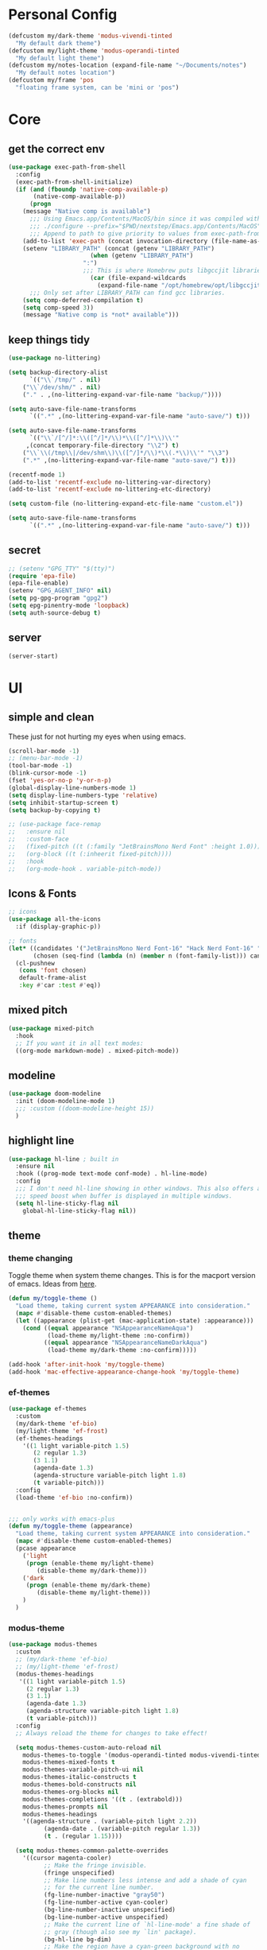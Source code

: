 #+startup: content
#+property: header-args :tangle init.el

* Personal Config

#+begin_src emacs-lisp
(defcustom my/dark-theme 'modus-vivendi-tinted
  "My default dark theme")
(defcustom my/light-theme 'modus-operandi-tinted
  "My default light theme")
(defcustom my/notes-location (expand-file-name "~/Documents/notes")
  "My default notes location")
(defcustom my/frame 'pos
  "floating frame system, can be 'mini or 'pos")
#+end_src
* Core

** get the correct env
#+begin_src emacs-lisp
(use-package exec-path-from-shell
  :config
  (exec-path-from-shell-initialize)
  (if (and (fboundp 'native-comp-available-p)
	   (native-comp-available-p))
      (progn
	(message "Native comp is available")
	  ;;; Using Emacs.app/Contents/MacOS/bin since it was compiled with
	  ;;; ./configure --prefix="$PWD/nextstep/Emacs.app/Contents/MacOS"
	  ;;; Append to path to give priority to values from exec-path-from-shell-initialize.
	(add-to-list 'exec-path (concat invocation-directory (file-name-as-directory "bin")) t)
	(setenv "LIBRARY_PATH" (concat (getenv "LIBRARY_PATH")
				       (when (getenv "LIBRARY_PATH")
					 ":")
					 ;;; This is where Homebrew puts libgccjit libraries.
				       (car (file-expand-wildcards
					     (expand-file-name "/opt/homebrew/opt/libgccjit/lib/gcc/*")))))
	  ;;; Only set after LIBRARY_PATH can find gcc libraries.
	(setq comp-deferred-compilation t)
	(setq comp-speed 3))
    (message "Native comp is *not* available")))

#+end_src

** keep things tidy

#+begin_src emacs-lisp
(use-package no-littering)

(setq backup-directory-alist
      `(("\\`/tmp/" . nil)
	("\\`/dev/shm/" . nil)
	("." . ,(no-littering-expand-var-file-name "backup/"))))

(setq auto-save-file-name-transforms
      `((".*" ,(no-littering-expand-var-file-name "auto-save/") t)))

(setq auto-save-file-name-transforms
      `(("\\`/[^/]*:\\([^/]*/\\)*\\([^/]*\\)\\'"
	 ,(concat temporary-file-directory "\\2") t)
	("\\`\\(/tmp\\|/dev/shm\\)\\([^/]*/\\)*\\(.*\\)\\'" "\\3")
	(".*" ,(no-littering-expand-var-file-name "auto-save/") t)))

(recentf-mode 1)
(add-to-list 'recentf-exclude no-littering-var-directory)
(add-to-list 'recentf-exclude no-littering-etc-directory)

(setq custom-file (no-littering-expand-etc-file-name "custom.el"))

(setq auto-save-file-name-transforms
      `((".*" ,(no-littering-expand-var-file-name "auto-save/") t)))
#+end_src

** secret

#+begin_src emacs-lisp
;; (setenv "GPG_TTY" "$(tty)")
(require 'epa-file)
(epa-file-enable)
(setenv "GPG_AGENT_INFO" nil)
(setq pg-gpg-program "gpg2")
(setq epg-pinentry-mode 'loopback)
(setq auth-source-debug t)
#+end_src

** server

#+begin_src emacs-lisp
(server-start)
#+end_src

* UI

** simple and clean

These just for not hurting my eyes when using emacs.
#+begin_src emacs-lisp
(scroll-bar-mode -1)
;; (menu-bar-mode -1)
(tool-bar-mode -1)
(blink-cursor-mode -1)
(fset 'yes-or-no-p 'y-or-n-p)
(global-display-line-numbers-mode 1)
(setq display-line-numbers-type 'relative)
(setq inhibit-startup-screen t)
(setq backup-by-copying t)

;; (use-package face-remap
;;   :ensure nil
;;   :custom-face
;;   (fixed-pitch ((t (:family "JetBrainsMono Nerd Font" :height 1.0))))
;;   (org-block ((t (:inheerit fixed-pitch))))
;;   :hook
;;   (org-mode-hook . variable-pitch-mode))
#+end_src

** Icons & Fonts

#+begin_src emacs-lisp
;; icons
(use-package all-the-icons
  :if (display-graphic-p))

;; fonts
(let* ((candidates '("JetBrainsMono Nerd Font-16" "Hack Nerd Font-16" "Fira Code-16"))
       (chosen (seq-find (lambda (n) (member n (font-family-list))) candidates "JetBrainsMono Nerd Font-16")))
  (cl-pushnew
   (cons 'font chosen)
   default-frame-alist
   :key #'car :test #'eq))
#+end_src

** mixed pitch

#+begin_src emacs-lisp
(use-package mixed-pitch
  :hook
  ;; If you want it in all text modes:
  ((org-mode markdown-mode) . mixed-pitch-mode))
#+end_src

** modeline

#+begin_src emacs-lisp
(use-package doom-modeline
  :init (doom-modeline-mode 1)
  ;;; :custom ((doom-modeline-height 15))
  )
#+end_src

** highlight line

#+begin_src emacs-lisp
(use-package hl-line ; built in
  :ensure nil
  :hook ((prog-mode text-mode conf-mode) . hl-line-mode)
  :config
  ;;; I don't need hl-line showing in other windows. This also offers a small
  ;;; speed boost when buffer is displayed in multiple windows.
  (setq hl-line-sticky-flag nil
	global-hl-line-sticky-flag nil))
#+end_src

** theme

*** theme changing

Toggle theme when system theme changes. This is for the macport version of emacs.
Ideas from [[https://www.reddit.com/r/emacs/comments/ym9jw3/comment/ive4zk8/?utm_source=share&utm_medium=web2x&context=3][here]].

#+begin_src emacs-lisp
(defun my/toggle-theme ()
  "Load theme, taking current system APPEARANCE into consideration."
  (mapc #'disable-theme custom-enabled-themes)
  (let ((appearance (plist-get (mac-application-state) :appearance)))
    (cond ((equal appearance "NSAppearanceNameAqua")
           (load-theme my/light-theme :no-confirm))
          ((equal appearance "NSAppearanceNameDarkAqua")
           (load-theme my/dark-theme :no-confirm)))))

(add-hook 'after-init-hook 'my/toggle-theme)
(add-hook 'mac-effective-appearance-change-hook 'my/toggle-theme)
#+end_src

*** ef-themes

#+begin_src emacs-lisp :tangle no
(use-package ef-themes
  :custom
  (my/dark-theme 'ef-bio)
  (my/light-theme 'ef-frost)
  (ef-themes-headings
    '((1 light variable-pitch 1.5)
       (2 regular 1.3)
       (3 1.1)
       (agenda-date 1.3)
       (agenda-structure variable-pitch light 1.8)
       (t variable-pitch)))
  :config
  (load-theme 'ef-bio :no-confirm))


;;; only works with emacs-plus
(defun my/toggle-theme (appearance)
  "Load theme, taking current system APPEARANCE into consideration."
  (mapc #'disable-theme custom-enabled-themes)
  (pcase appearance
    ('light
     (progn (enable-theme my/light-theme)
	    (disable-theme my/dark-theme)))
    ('dark
     (progn (enable-theme my/dark-theme)
	    (disable-theme my/light-theme)))
    )
  )
#+end_src

*** modus-theme

#+begin_src emacs-lisp
(use-package modus-themes
  :custom
  ;; (my/dark-theme 'ef-bio)
  ;; (my/light-theme 'ef-frost)
  (modus-themes-headings
   '((1 light variable-pitch 1.5)
     (2 regular 1.3)
     (3 1.1)
     (agenda-date 1.3)
     (agenda-structure variable-pitch light 1.8)
     (t variable-pitch)))
  :config
  ;; Always reload the theme for changes to take effect!

  (setq modus-themes-custom-auto-reload nil
	modus-themes-to-toggle '(modus-operandi-tinted modus-vivendi-tinted)
	modus-themes-mixed-fonts t
	modus-themes-variable-pitch-ui nil
	modus-themes-italic-constructs t
	modus-themes-bold-constructs nil
	modus-themes-org-blocks nil
	modus-themes-completions '((t . (extrabold)))
	modus-themes-prompts nil
	modus-themes-headings
	'((agenda-structure . (variable-pitch light 2.2))
          (agenda-date . (variable-pitch regular 1.3))
          (t . (regular 1.15))))

  (setq modus-themes-common-palette-overrides
	'((cursor magenta-cooler)
          ;; Make the fringe invisible.
          (fringe unspecified)
          ;; Make line numbers less intense and add a shade of cyan
          ;; for the current line number.
          (fg-line-number-inactive "gray50")
          (fg-line-number-active cyan-cooler)
          (bg-line-number-inactive unspecified)
          (bg-line-number-active unspecified)
          ;; Make the current line of `hl-line-mode' a fine shade of
          ;; gray (though also see my `lin' package).
          (bg-hl-line bg-dim)
          ;; Make the region have a cyan-green background with no
          ;; specific foreground (use foreground of underlying text).
          ;; "bg-sage" refers to Salvia officinalis, else the common
          ;; sage.
          (bg-region bg-sage)
          (fg-region unspecified)
          ;; Make matching parentheses a shade of magenta.  It
          ;; complements the region nicely.
          (bg-paren-match bg-magenta-intense)
          ;; Make email citations faint and neutral, reducing the
          ;; default four colors to two; make mail headers cyan-blue.
          (mail-cite-0 fg-dim)
          (mail-cite-1 blue-faint)
          (mail-cite-2 fg-dim)
          (mail-cite-3 blue-faint)
          (mail-part cyan-warmer)
          (mail-recipient blue-warmer)
          (mail-subject magenta-cooler)
          (mail-other cyan-warmer)
          ;; Change dates to a set of more subtle combinations.
          (date-deadline magenta-cooler)
          (date-scheduled magenta)
          (date-weekday fg-main)
          (date-event fg-dim)
          (date-now blue-faint)
          ;; Make tags (Org) less colorful and tables look the same as
          ;; the default foreground.
          (prose-done cyan-cooler)
          (prose-tag fg-dim)
          (prose-table fg-main)
          ;; Make headings less colorful (though I never use deeply
          ;; nested headings).
          (fg-heading-2 blue-faint)
          (fg-heading-3 magenta-faint)
          (fg-heading-4 blue-faint)
          (fg-heading-5 magenta-faint)
          (fg-heading-6 blue-faint)
          (fg-heading-7 magenta-faint)
          (fg-heading-8 blue-faint)
          ;; Make the active mode line a fine shade of lavender
          ;; (purple) and tone down the gray of the inactive mode
          ;; lines.
          (bg-mode-line-active bg-lavender)
          (border-mode-line-active bg-lavender)

          (bg-mode-line-inactive bg-dim)
          (border-mode-line-inactive bg-inactive)
          ;; Make the prompts a shade of magenta, to fit in nicely with
          ;; the overall blue-cyan-purple style of the other overrides.
          ;; Add a nuanced background as well.
          (bg-prompt bg-magenta-nuanced)
          (fg-prompt magenta-cooler)
          ;; Tweak some more constructs for stylistic constistency.
          (name blue-warmer)
          (identifier magenta-faint)
          (keybind magenta-cooler)
          (accent-0 magenta-cooler)
          (accent-1 cyan-cooler)
          (accent-2 blue-warmer)
          (accent-3 red-cooler)))

  ;; Make the active mode line have a pseudo 3D effect (this assumes
  ;; you are using the default mode line and not an extra package).
  (custom-set-faces
   '(mode-line ((t :box (:style released-button))))))
#+end_src

* Keys

#+begin_src emacs-lisp
(setq mac-command-modifier 'meta)
(setq mac-option-modifier 'super)
#+end_src

** unbind some keys

#+begin_src emacs-lisp
(global-set-key (kbd "M-c") nil)
#+end_src

** evil mode
#+begin_src emacs-lisp
(use-package evil
  :custom
  (evil-want-keybinding nil)
  ;; (evil-want-minibuffer t)
  :config
  (evil-mode 1)
  (evil-set-undo-system 'undo-redo))

;; (with-eval-after-load 'evil-maps
;;   (define-key evil-motion-state-map (kbd "RET") nil))

(use-package evil-collection
  :after evil
  :config
  (evil-collection-init))

(use-package evil-surround
  :config
  (global-evil-surround-mode 1))

(use-package evil-commentary
  :config (evil-commentary-mode 1))
#+end_src

** general

#+begin_src emacs-lisp
(use-package general
  :config
  (general-evil-setup)
  ;; (general-create-definer tyrant!
  ;;   :keymaps 'override)
  ;; (general-create-definer leader!
  ;;   ;; :prefix leader
  ;;   :states '(normal visual insert emacs)
  ;;   :prefix "SPC"
  ;;   :non-normal-prefix "s-SPC")
  ;; (general-create-definer local-leader!
  ;;   :states '(normal)
  ;;   ;; :prefix my-local-leader
  ;;   :prefix ",")
  ;; (leader! "hf" 'describe-function)
  )

(general-create-definer tyrant!
  :keymaps 'override)
(general-create-definer leader!
  ;; :prefix leader
  :states '(normal visual insert emacs)
  :prefix "SPC"
  :non-normal-prefix "s-SPC")
(general-create-definer local-leader!
  :states '(normal)
  ;; :prefix my-local-leader
  :prefix "m")
(leader! "hf" 'describe-function)

(use-package which-key
  :config
  (which-key-mode 1))

(use-package hydra)
#+end_src

** bindings

#+begin_src emacs-lisp
(tyrant!
  "M-o" 'find-file
  "M-d" 'dired-jump
  "M-w" 'evil-quit
  "M-q" 'save-buffers-kill-terminal
  "M-p" 'projectile-find-file-dwim
  "M-P" 'projectile-switch-project
  "M-r" 'consult-recent-file
  "M-b" 'consult-buffer
  "M-B" 'consult-project-buffer
  "M-g" 'magit-status
  "M-s" 'save-buffer
  "M-S" 'save-some-buffers
  "M-v" 'yank
  "M-a" 'mark-whole-buffer
  "M-f" 'consult-line
  "M-F" 'consult-ripgrep
  "M-t" 'vterm
  "M-=" 'text-scale-increase
  "M--" 'text-scale-decrease
  "M-0" (lambda () (interactive) (text-scale-set 0)))

(leader!
  "u" '(universal-argument :which-key "universal argument")
  "`" '("switch" . evil-switch-to-windows-last-buffer)
  "o" '(nil :which-key "open")
  ;; "o o" '+macos/reveal-in-finder
  "x" '(nil :which-key "eval")
  "x x" '("eval" . elisp-eval-region-or-buffer))

(leader!
  "h" '(nil :which-key "help")
  "h h" '("help" . help-for-help)
  "h f" '("function" . describe-function)
  "h v" '("variable" . describe-variable)
  "h k" '("key" . describe-key)
  "h c" '("cursor" . what-cursor-position)
  )

(leader!
  "a" '(nil :which-key "app")
  "f" '(nil :which-key "file")
  "fr" '(consult-recent-file :which-key "recent files")
  "fR" '(consult-recent-file :which-key "recent files")
  "ff" '(find-file :which-key "find file"))

(leader!
  "b" '(nil :which-key "buffer")
  "bb" '(consult-buffer :which-key "switch buffer")
  "bB" '(consult-project-buffer :which-key "project buffer")
  "bm" '(bookmark-set :which-key "set bookmark")
  "bM" '(bookmark-delete :which-key "delete bookmark")
  "bk" '(kill-this-buffer :which-key "kill buffer"))

(leader!
  "p" '(nil :which-key "project")
  "pf" '(projectile-find-file-dwim :which-key "find file")
  "pp" '(projectile-switch-project :which-key "find project")
  "pb" '(consult-project-buffer :which-key "project buffer"))

(leader!
  "s" '(nil :which-key "search")
  "sm" '(bookmark-jump :which-key "jump to bookmark")
  "sb" '(consult-line :which-key "search buffer")
  "sB" '(consult-line-multi 'all-buffer :which-key "search all open buffer")
  "sp" '(consult-ripgrep :which-key "search project")
  "sB" '(consult-line-multi 'all-buffer :which-key "search all open buffer"))
#+end_src

* Editor

#+begin_src emacs-lisp
;; search
(use-package anzu
  :config
  (global-anzu-mode +1))

(use-package evil-anzu
  :after evil
  :config
  (require 'evil-anzu))

;; remember notes
(setq initial-buffer-choice 'remember-notes
      remember-data-file (expand-file-name "remember.org" my/notes-location)
      remember-notes-initial-major-mode 'org-mode
      remember-notes-auto-save-visited-file t)

;; find file TODO: assign keys
(use-package affe
  :config
  (consult-customize affe-grep :preview-key (kbd "M-."))
  ;; -*- lexical-binding: t -*-
  (defun affe-orderless-regexp-compiler (input _type _ignorecase)
    (setq input (orderless-pattern-compiler input))
    (cons input (apply-partially #'orderless--highlight input)))
  (setq affe-regexp-compiler #'affe-orderless-regexp-compiler))

(use-package bufler
  :general
  (leader! "bb" #'bufler)
  (:keymaps 'bufler-list-mode-map
            :states 'normal
            "," 'hydra:bufler/body
            "RET" 'bufler-list-buffer-switch
            "SPC" 'bufler-list-buffer-peek
            "d" 'bufler-list-buffer-kill))

(use-package crux
  :commands crux-open-with
  :general
  (leader! "f r" #'crux-recentf-find-file))
#+end_src

** COMMENT mini-frame

#+begin_src emacs-lisp
(use-package mini-frame
  :if (eq my/frame 'mini)
  :config
  (mini-frame-mode 1))
#+end_src

** Vertico

#+begin_src emacs-lisp
(use-package vertico
  :init
  (vertico-mode))

(use-package vertico-directory
  :after vertico
  :ensure nil
  ;; More convenient directory navigation commands
  :general
  (vertico-map
   "DEL"  'vertico-directory-delete-char
   "M-DEL"  'vertico-directory-delete-word)
  ;;; Tidy shadowed file names
  :hook (rfn-eshadow-update-overlay . vertico-directory-tidy))

(use-package savehist
  :ensure nil
  :init
  (savehist-mode))

(use-package orderless
  :init
  (setq completion-styles '(orderless partial-completion basic)))

(use-package marginalia
  :init
  (marginalia-mode))

;; TODO: add meaningful bindings
(use-package embark
  :bind
  ("M-." . embark-act)
  ("M-;" . embark-dwim)
  ("M-e" . embark-export)
  ("C-h B" . embark-bindings))

(use-package embark-consult
  :hook
  (embark-collect-mode . consult-preview-at-point-mode))

(use-package wgrep
  :ensure t
  :config
  (setq wgrep-auto-save-buffer t)
  (setq wgrep-enable-key "r"))

(use-package consult
  :config
  (setq consult-project-root-function #'projectile-project-root)
  ;; (setq consult-ripgrep-args "rg --null --hidden --line-buffered --color=never --max-columns=1000 --path-separator /   --smart-case --no-heading --line-number .")
  )

;; Find config example [[https://github.com/minad/cape][here]].
(use-package cape
  :init
  ;; Add `completion-at-point-functions', used by `completion-at-point'.
  (add-to-list 'completion-at-point-functions #'cape-dabbrev)
  (add-to-list 'completion-at-point-functions #'cape-file)
  (add-to-list 'completion-at-point-functions #'cape-history)
  (add-to-list 'completion-at-point-functions #'cape-symbol)
  )

(use-package emacs
  :init
  (setq completion-cycle-threshold 3)
  (setq tab-always-indent 'complete))

(use-package dabbrev
  :ensure nil
  ;; Swap M-/ and C-M-/
  :general
  (:states 'normal
	   "M-/" 'dabbrev-completion
	   "C-M-/" 'dabbrev-expand)
  :custom
  (dabbrev-ignored-buffer-regexps '("\\.\\(?:pdf\\|jpe?g\\|png\\)\\'")))
#+end_src

*** corfu

In buffer completion with child frame.

#+begin_src emacs-lisp
(use-package corfu
  :custom
  (corfu-cycle t)
  (corfu-auto t)
  :general
  (corfu-map
   "TAB"  'corfu-next
   "[tab]" 'corfu-next
   "S-TAB" 'corfu-previous
   "[backtab]" 'corfu-previous)
  :init
  (global-corfu-mode))

(use-package corfu-popupinfo
  :after corfu
  :ensure nil
  :init
  (corfu-popupinfo-mode 1))

;; (use-package corfu-echo
;;   :after corfu
;;   :straight nil
;;   :init
;;   (corfu-echo-mode 1))
#+end_src

*** COMMENT floating frame with =posframe=

#+begin_src emacs-lisp
(use-package vertico-posframe
  :after vertico
  :if (eq 'my/frame 'pos)
  :requires posframe
  :config
  (setq vertico-posframe-poshandler #'posframe-poshandler-frame-top-center)
  (setq vertico-posframe-parameters
	'((internal-border-width . 10)
	  (left-fringe . 8)
	  (right-fringe . 8)
	  ))
  (vertico-posframe-mode 1)
  )
#+end_src

** project

#+begin_src emacs-lisp
(use-package projectile
  :init
  (projectile-mode +1)
  :config
  (setq projectile-completion-system 'default))
#+end_src

** magit

*** self

#+begin_src emacs-lisp
(use-package magit
  :commands (magit-status magit-blame)
  :init
  ;; Have magit-status go full screen and quit to previous
  ;; configuration.  Taken from
  ;; http://whattheemacsd.com/setup-magit.el-01.html#comment-748135498
  ;; and http://irreal.org/blog/?p=2253
  (defadvice magit-status (around magit-fullscreen activate)
    (window-configuration-to-register :magit-fullscreen)
    ad-do-it
    (delete-other-windows))
  (defadvice magit-quit-window (after magit-restore-screen activate)
    (jump-to-register :magit-fullscreen))
  :custom
  (magit-diff-refine-hunk 'all)
  :config
  ;; (remove-hook 'magit-status-sections-hook 'magit-insert-tags-header)
  ;; (remove-hook 'magit-status-sections-hook 'magit-insert-status-headers)
  (remove-hook 'magit-status-sections-hook 'magit-insert-unpushed-to-pushremote)
  (remove-hook 'magit-status-sections-hook 'magit-insert-unpulled-from-pushremote)
  (remove-hook 'magit-status-sections-hook 'magit-insert-unpulled-from-upstream)
  (remove-hook 'magit-status-sections-hook 'magit-insert-unpushed-to-upstream-or-recent)
  )

(use-package git-gutter
  :after magit
  :init
  (global-git-gutter-mode +1))

(use-package git-gutter-fringe
  :after git-gutter
  :config
  (define-fringe-bitmap 'git-gutter-fr:added [224] nil nil '(center repeated))
  (define-fringe-bitmap 'git-gutter-fr:modified [224] nil nil '(center repeated))
  (define-fringe-bitmap 'git-gutter-fr:deleted [128 192 224 240] nil nil 'bottom))

;; it's slow: https://github.com/dandavison/magit-delta/issues/9
;; (use-package magit-delta
;;   :after magit
;;   :hook (magit-mode . magit-delta-mode))
;; (setq magit-refresh-status-buffer nil)
#+end_src

*** open files in browser

#+begin_src emacs-lisp
(use-package browse-at-remote
  :after magit
  :general
  (:keymaps '(dired-mode-map magit-log-mode-map magit-status-mode-map)
	    :states 'normal
	    "gb" 'browse-at-remote)
  )
#+end_src

*** github

#+begin_src emacs-lisp
(use-package forge
  :after magit)

(use-package consult-gh
  :after consult
  :config
  (setq consult-gh-default-orgs-list '("xiaoxinghu" "orgapp" "nib-group"))
  (setq consult-gh-default-clone-directory "~/Projects"))
#+end_src

*** Keybindings

#+begin_src emacs-lisp
(defhydra hydra-git (:hint nil)
  "git"
  ("g" magit-status "status" :color blue)
  ("b" browse-at-remote "browse" :color blue)
  ("s" magit-stage-buffer-file "stage" :color blue)
  ("S" consult-gh-search-repos "stage" :color blue)
  ("c" magit-commit "commit" :color blue)
  ("p" magit-push "push" :color blue)
  ("l" magit-log "log" :color blue)
  ("f" magit-log-buffer-file "log" :color blue)
  ;; ("b" magit-blame "blame" :color blue)
  ("q" nil "quit"))

(leader! "g" '("git" . hydra-git/body))
#+end_src

** dired

#+begin_src emacs-lisp
(use-package dired
  :ensure nil
  :init
  (setq
   dired-dwim-target t
   ;; don't prompt to revert, just do it
   dired-auto-revert-buffer #'dired-buffer-stale-p
   ;; Always copy/delete recursively
   dired-recursive-copies  'always
   dired-recursive-deletes 'top
   auto-revert-remote-files nil
   ;; Ask whether destination dirs should get created when copying/removing files.
   dired-create-destination-dirs 'ask
   dired-listing-switches "-alh")
  )

;; (use-package dired-preview
;;   :after dired
;;   :hook (dired-mode . dired-preview-mode)
;;   :custom (dired-preview-delay 0))

(use-package diredfl
  :hook (dired-mode . diredfl-mode))

(general-define-key
   :keymaps '(wdired-mode-map local) "M-s" 'wdired-finish-edit)
#+end_src

** treemacs
#+begin_src emacs-lisp
(use-package treemacs
  :config
  (treemacs-follow-mode t)
  ;; (setq treemacs-no-png-images t)
  )

(use-package treemacs-evil
  :after (treemacs evil))

(use-package treemacs-projectile
  :after (treemacs projectile))

(use-package treemacs-all-the-icons
  :after (treemacs all-the-icons)
  :config
  (treemacs-load-theme "all-the-icons"))

;; (use-package treemacs-icons-dired
;;   :hook (dired-mode . treemacs-icons-dired-enable-once))

;; (use-package treemacs-magit
;;   :after (treemacs magit))
#+end_src

** shell

https://github.com/xenodium/dwim-shell-command

#+begin_src emacs-lisp
(use-package dwim-shell-command
  :bind (([remap shell-command] . dwim-shell-command)
          :map dired-mode-map
          ([remap dired-do-async-shell-command] . dwim-shell-command)
          ([remap dired-do-shell-command] . dwim-shell-command)
          ([remap dired-smart-shell-command] . dwim-shell-command))
  :config
  (defun my/dwim-shell-command-convert-to-gif ()
    "Convert all marked videos to optimized gif(s)."
    (interactive)
    (dwim-shell-command-on-marked-files
      "Convert to gif"
      "ffmpeg -loglevel quiet -stats -y -i <<f>> -pix_fmt rgb24 -r 15 <<fne>>.gif"
      :utils "ffmpeg")))
#+end_src

** pdf

#+begin_src emacs-lisp
(use-package pdf-tools
  :mode ("\\.pdf\\'" . pdf-view-mode)
  :config
  (pdf-tools-install))
#+end_src

** bookmark

#+begin_src emacs-lisp
(use-package bookmark+
  :ensure nil
  ;; :straight (:host github :repo "emacsmirror/bookmark-plus")
  :general
  ("M-s-b" 'consult-bookmark))
#+end_src

** spell check

Some notes: sometimes spell-fu marks every word incorrect. It's due to some incorrect caching of word list. delete the folder =~/.emacs.d/var/spell-fu/= to fix the issue. ([[https://github.com/doomemacs/doomemacs/issues/4009#issuecomment-703223871][reference]])

Set the dictionary.

#+begin_src emacs-lisp
(setq
 ispell-dictionary "en_US"
 ispell-personal-dictionary "~/.aspell.en.pws")
#+end_src

Use package =spell-fu=.

#+begin_src emacs-lisp
(use-package spell-fu)
#+end_src

Keybindings.

#+begin_src emacs-lisp
(defhydra hydra-spell (:hint nil)
  "spell"
  ("j" spell-fu-goto-next-error "next")
  ("k" spell-fu-goto-previous-error "prev")
  ("s" spell-fu-word-add "add")
  ("RET" ispell-word "correct")
  ("q" nil "quit"))
;; (leader! "s" '(hydra-spell/body :which-key "spell"))
#+end_src

Disable spell check in certain places.

#+begin_src emacs-lisp
(add-hook 'org-mode-hook
	  (lambda ()
	    (setq spell-fu-faces-exclude
		  '(org-block
		    org-block-begin-line
		    org-block-end-line
		    org-cite
		    org-cite-key
		    org-code
		    org-date
		    org-footnote
		    org-formula
		    org-inline-src-block
		    org-latex-and-related
		    org-link
		    org-meta-line
		    org-property-value
		    org-ref-cite-face
		    org-special-keyword
		    org-tag
		    org-todo
		    org-todo-keyword-done
		    org-todo-keyword-habt
		    org-todo-keyword-kill
		    org-todo-keyword-outd
		    org-todo-keyword-todo
		    org-todo-keyword-wait
		    org-verbatim))
	    (spell-fu-mode)))
#+end_src

* OS

** styles

#+begin_src emacs-lisp
(add-to-list 'default-frame-alist '(ns-transparent-titlebar . t))
(add-to-list 'default-frame-alist '(ns-appearance . dark))
#+end_src

** open in finder
#+begin_src emacs-lisp
(defun +macos-open-with (&optional app-name path)
  "Send PATH to APP-NAME on OSX."
  (interactive)
  (let* ((path (expand-file-name
                 (replace-regexp-in-string
                   "'" "\\'"
                   (or path (if (derived-mode-p 'dired-mode)
                              (dired-get-file-for-visit)
                              (buffer-file-name)))
                   nil t)))
          (command (format "open %s"
                     (if app-name
                       (format "-a %s '%s'" (shell-quote-argument app-name) path)
                       (format "'%s'" path)))))
    (message "Running: %s" command)
    (shell-command command)))

(defmacro +macos--open-with (id &optional app dir)
  `(defun ,(intern (format "+macos/%s" id)) ()
     (interactive)
     (+macos-open-with ,app ,dir)))

;;;###autoload (autoload '+macos/reveal-in-finder "os/macos/autoload" nil t)
(+macos--open-with reveal-in-finder "Finder" default-directory)

;;;###autoload (autoload '+macos/reveal-project-in-finder "os/macos/autoload" nil t)
(+macos--open-with reveal-project-in-finder "Finder"
                   (or (projectile-project-root) default-directory))

(leader!
  "o o" '+macos/reveal-in-finder)
#+end_src

* org-mode

** self
#+begin_src emacs-lisp
(use-package org
  :config
  (setq
   org-directory my/notes-location
   org-src-preserve-indentation t
   org-goto-interface 'outline-path-completion
   org-outline-path-complete-in-steps nil
   org-format-latex-options (plist-put org-format-latex-options :scale 1.5)
   org-preview-latex-default-process 'dvisvgm
   org-agenda-window-setup 'only-window
   org-hide-emphasis-markers t
   org-return-follows-link t
   org-default-notes-file (concat org-directory "/inbox.org")
   org-todo-keywords
   '((sequence
      "TODO(t)"   ; a task
      "WAIT(w)"   ; waiting for something
      "|"
      "DONE(d)"   ; task is done
      "KILL(k)")) ; task is cancelled

   org-todo-keyword-faces
   '(("TODO" . org-todo)
     ("TO-READ" . org-todo)
     ("READING" . (:foreground "chartreuse3" :weight bold))
     ("WAITING" . (:foreground "orange" :weight bold))
     ("IDEA" . (:foreground "cyan3" :weight bold))
     ("DONE" . org-done)
     ("NO" . (:foreground "yellow" :weight bold))
     ("CANCELLED" . (:foreground "yellow" :weight bold))
     )
   ;; Edit settings
   org-auto-align-tags nil
   org-tags-column 0
   org-catch-invisible-edits 'show-and-error
   org-special-ctrl-a/e t
   org-insert-heading-respect-content t
   org-agenda-start-on-weekday nil

   ;; Org styling, hide markup etc.
   org-hide-emphasis-markers t
   org-pretty-entities t
   org-ellipsis "…"

   ;; Agenda styling
   org-agenda-tags-column 0
   ;; org-agenda-block-separator ?─
   ;; org-agenda-time-grid
   ;; '((daily today require-timed)
   ;;    (800 1000 1200 1400 1600 1800 2000)
   ;;    " ┄┄┄┄┄ " "┄┄┄┄┄┄┄┄┄┄┄┄┄┄┄")
   org-agenda-current-time-string
   "⭠ now ─────────────────────────────────────────────────")

  ;; templates
  (setq org-capture-templates
	'(("t" "Todo" entry (file+headline org-default-notes-file "Tasks")
	   "* TODO %?\n %i\n")
	  ("n" "Note" entry (file+headline org-default-notes-file "Notes")
	   "* %?\n %i\n")
	  ))

  ;; insert mode when capture
  (add-hook 'org-capture-mode-hook 'evil-insert-state)

  ;; babel
  (org-babel-do-load-languages
   'org-babel-load-languages
   '((python . t)))

  (setq org-babel-python-command "python3"
	org-confirm-babel-evaluate nil))
#+end_src

** UI enhancement

Some tips can be found in [[https://github.com/pprevos/emacs-writing-studio/blob/master/modules/ews-rice-org.el][this project]] to rice up org.

- [ ] [[https://github.com/minad/org-modern][org-modern]] helps prettify org-mode. There are some options in there.
#+begin_src emacs-lisp
(use-package org-modern
  :hook
  (org-mode . global-org-modern-mode))
#+end_src

#+begin_src emacs-lisp
(setq-default line-spacing 2)
#+end_src

#+begin_src emacs-lisp
;; look and feel
(use-package olivetti)

(defun my/org-mode ()
  (olivetti-mode)
  (olivetti-set-width 80)
  ;; turn off line numbers
  (display-line-numbers-mode -1))

(add-hook 'org-mode-hook 'my/org-mode)
#+end_src

** key bind

#+begin_src emacs-lisp
(define-key org-mode-map (kbd "M-j")
  'org-goto)

(leader! 'org-mode-map "SPC" '("find heading" . org-goto))
;; (evil-define-key 'normal 'org-mode-map (kbd "<leader> SPC") '("find heading" . org-goto))

(general-define-key
 :keymaps 'org-agenda-mode-map
 :states 'motion
 "j" 'org-agenda-next-item
 "k" 'org-agenda-previous-item
 )

(general-define-key
 :keymaps 'org-mode-map
 :states 'motion
 "RET" 'org-open-at-point
 )

(local-leader! :keymaps 'org-mode-map
  "a" '("archive" . org-archive-subtree-default)
  "l" '("link" . org-cliplink)
  "r" '("refile" . +org/refile-to-file))


(leader!
  "a a" 'my/agenda
  "c" 'org-capture)
#+end_src

** agenda
#+begin_src emacs-lisp
;; Detecting Agenda Files
;; Got this from [[https://wohanley.com/posts/org-setup/][this post]].

;; (setq my/org-agenda-directory (expand-file-name "todo" org-directory))
(require 'find-lisp)

(defun my/find-org-files (directory)
  (find-lisp-find-files directory "\.org$"))

(defun who-org/agenda-files-update (&rest _)
  (let ((todo-zettels (->> (format "rg --files-with-matches '(TODO)|(NEXT)|(HOLD)|(WAITING)' %s" org-directory)
			   (shell-command-to-string)
			   (s-lines)
			   (-filter (lambda (line) (not (s-blank? line)))))))
    (setq org-agenda-files todo-zettels)))

(advice-add 'org-agenda :before #'who-org/agenda-files-update)

;; Faces and Colors
(with-no-warnings
  (custom-declare-face '+org-todo-active  '((t (:inherit (bold font-lock-constant-face org-todo)))) "")
  (custom-declare-face '+org-todo-idea '((t (:inherit (bold font-lock-doc-face org-todo)))) "")
  (custom-declare-face '+org-todo-onhold  '((t (:inherit (bold warning org-todo)))) "")
  (custom-declare-face '+org-todo-cancel  '((t (:inherit (bold error org-todo)))) ""))

(setq org-todo-keyword-faces
      '(("[-]"  . +org-todo-active)
	;; ("TODO"  . +org-todo-active)
	("[?]"  . +org-todo-onhold)
	("IDEA" . +org-todo-idea)
	;; ("HOLD" . +org-todo-onhold)
	("NO"   . +org-todo-cancel)))

;;;###autoload
(defun my/agenda ()
  (interactive)
  (org-agenda "a" "a")
  ;; (let ((org-agenda-span 'day)
	;; (org-super-agenda-groups
	;;  '(
	;;    (:name "Today"
	;; 	  :time-grid t
	;; 	  :date today
	;; 	  :scheduled today
	;; 	  :todo "TODO"
	;; 	  :order 1
	;; 	  )
	;;    ;; (:name "Today"
	;;    ;; 	  :scheduled today)
	;;    (:name "Important"
	;; 	  ;; Single arguments given alone
	;; 	  :priority "A")
	;;    (:name "Tasks" :and (:todo "TODO" :not (:category "inbox")))
	;;    )))
  ;;   (org-todo-list "TODO"))
  )

(use-package org-ql
  :after org
  :config
  (setq org-ql-views
	'(("TODO" :buffers-files org-agenda-files
	   :query (todo)
	   :super-groups '((:auto-category t)))))
  (setq org-agenda-custom-commands
	'(("a" "Agenda"
	   (
	    (agenda)

	    (org-ql-block '(and (todo)
				(deadline auto))
			  ((org-ql-block-header "DUE")))

	    (org-ql-block '(and (todo)
				(scheduled :on today))
			  ((org-ql-block-header "TODAY")))

	    (org-ql-block '(and (todo)
				(priority "A"))
			  ((org-ql-block-header "IMPORTANT")))

	    (org-ql-block '(and (todo "TODO") (not (habit)) (not (category "inbox")) (not (scheduled)))
			  ((org-ql-block-header "TASKS")))

	    (org-ql-block '(and (todo "TODO") (tags "book"))
			  ((org-ql-block-header "INPUT")))

	    (org-ql-block '(and (todo "IDEA"))
			  ((org-ql-block-header "IDEAS")))

	    ))))
  )
#+end_src

** roam

#+begin_src emacs-lisp
(use-package org-roam
  :after org
  :custom
  (org-roam-directory my/notes-location)
  (org-roam-dailies-directory "daily/")
  (org-roam-completion-everywhere t)
  (org-roam-node-display-template "${title:*} ${tags:10}")
  (org-roam-node-dailies-capture-template
   '(("d" "default" entry
      "* %?"
      :target (file+head "%<%Y-%m-%d>.org"
			 "#+title: %<%Y-%m-%d>\n"))))
  (org-roam-capture-templates
   '(("d" "default" plain "%?" :target
      (file+head "${slug}.org" "#+title: ${title}\n\n")
      :unnarrowed t)
     ("p" "project" plain "%?" :target
      (file+head "${slug}.org" "#+title: ${title}\n#+filetags: :project:\n\n")
      :unnarrowed t)
     ("l" "link" plain "* TO-READ %?\n" :target
      (file+head "resource.org" "Inbox")
      :unnarrowed t)
     ))
  :config
  (org-roam-setup))
#+end_src

*** functions
#+begin_src emacs-lisp
(defun my/org-find-project ()
  (interactive)
  (org-roam-node-find
   nil
   nil
   (lambda (node)
    (member "project" (org-roam-node-tags node)))))
#+end_src

*** keys
#+begin_src emacs-lisp
(defhydra hydra-notes (:hint nil)
  "notes"
  ("i" (find-file (expand-file-name "inbox.org" my/notes-location)) "inbox" :color blue)
  ("a" org-agenda "agenda" :color blue)
  ("n" org-roam-capture "Capture a note" :color blue)
  ("l" org-roam-buffer-toggle "links" :color blue)
  ("f" (affe-find denote-directory) "find notes" :color blue)
  ("s" (affe-grep denote-directory) "search notes" :color blue)
  ("j" denote-journal "journal" :color blue)
  ("t" org-roam-dailies-goto-today "Today" :color blue)
  ("q" nil "quit"))

(defhydra hydra-dailies (:hint nil)
  "daily notes"
  ("d" org-roam-dailies-goto-date "Goto date" :color blue)
  ("D" org-roam-dailies-capture-date "Capture date" :color blue)
  ("t" org-roam-dailies-goto-today "Goto today" :color blue)
  ("T" org-roam-dailies-capture-today "Capture today" :color blue)
  ("j" org-roam-dailies-goto-next-note "next" :color red)
  ("k" org-roam-dailies-goto-previous-note "previous" :color red)
  ("q" nil "quit"))

(leader! "n" '("notes" . hydra-notes/body))
(leader! "d" 'hydra-dailies/body)
(tyrant!
  "M-n" 'org-roam-node-find
  "M-N" 'my/org-find-project)
#+end_src

** other org-mode tools
#+begin_src emacs-lisp
(use-package evil-org
  :after org
  :hook (org-mode . (lambda () evil-org-mode))
  :config
  (require 'evil-org-agenda)
  (evil-org-agenda-set-keys))

(add-hook 'org-mode-hook
	  #'(lambda ()
	      (visual-line-mode)
	      (org-indent-mode)))


(setq org-image-actual-width nil)
(use-package org-download)
(use-package org-cliplink)
#+end_src

* Coding

** eldoc

Make it a box.

#+begin_src emacs-lisp
(use-package eldoc-box
  :general
  (general-nmap :keymaps 'eglot-mode-map "K" 'eldoc-box-help-at-point))
#+end_src

** COMMENT lsp

#+begin_src emacs-lisp
(use-package lsp-mode
  :commands lsp
  :custom
  (lsp-completion-provider :none) ;; we use Corfu instead
  (lsp-headerline-breadcrumb-enable nil)
  (lsp-headerline-breadcrumb-enable nil)
  :init
  ;; (setq lsp-keymap-prefix "C-c l")
  (defun my/lsp-mode-setup-completion ()
    (setf (alist-get 'styles (alist-get 'lsp-capf completion-category-defaults))
	  '(orderless))) ;; Configure orderless
  :hook
  ((typescript-mode . lsp)
   (web-mode . lsp)
   (typescript-ts-mode . lsp)
   (js2-mode . lsp)
   (js-mode . lsp)
   (js-ts-mode . lsp)
   (jsx-mode . lsp)
   (yaml-mode . lsp)
   (yaml-ts-mode . lsp)
   (lsp-mode . lsp-enable-which-key-integration)
   (lsp-completion-mode . my/lsp-mode-setup-completion))
  :config
  (evil-define-key 'normal 'global "gD" 'lsp-find-type-definition)
  (evil-define-key 'normal 'global "gr" 'lsp-find-references)
  (evil-define-key 'normal 'global "K" 'lsp-ui-doc-glance)
  ;; (evil-define-key 'normal 'global "gr" 'lsp-find-references)
  (evil-define-key 'normal 'global "gR" 'lsp-rename)
  (evil-define-key 'normal 'global (kbd "M-.") 'lsp-execute-code-action))

;; (with-eval-after-load 'lsp-mode
;;   (add-hook 'lsp-mode-hook #'lsp-enable-which-key-integration))

(use-package lsp-ui
  :hook
  (lsp-mode . lsp-ui-mode)
  :config
  (setq lsp-ui-doc-show-with-cursor nil))

(use-package consult-lsp
  :after (lsp-mode))

;; Key bindings.

(defhydra hydra-lsp (:hint nil)
  "lsp"
  ("s" consult-lsp-file-symbols "symbols" :color blue)
  ("r" lsp-find-references "reference" :color blue)
  ("R" lsp-rename "rename" :color blue)
  ("o" lsp-organize-imports "org imports" :color blue)
  ("q" nil "quit"))


;; (evil-define-minor-mode-key 'normal lsp-mode (kbd "SPC l") lsp-command-map)
(general-def 'normal lsp-mode :definer 'minor-mode
  "M-l" 'hydra-lsp/body)
#+end_src

** eglot
#+begin_src emacs-lisp
(use-package eglot
  :hook
  ((
    typescript-mode
    web-mode
    js2-mode
    js-mode
    yaml-mode
    python-mode
    js-ts-mode
    typescript-ts-mode
    yaml-ts-mode
    ) . eglot-ensure)

  :config
  (add-to-list
   'eglot-server-programs
   `(astro-mode . ("astro-ls" "--stdio" :initializationOptions (:typescript (:tsdk ,my/typescript-path)))))
  (add-to-list
   'eglot-server-programs
   `(jsx-mode . ("typescript-language-server" "--stdio")))
)
#+end_src

** treesitter

#+begin_src emacs-lisp
(use-package treesit-auto
  :config
  (global-treesit-auto-mode))
#+end_src

#+begin_src emacs-lisp :tangle no
(use-package treesit
  :if EMACS29+
  :ensure nil
  :commands (treesit-install-language-grammar nf/treesit-install-all-languages)
  :init
  (setq treesit-language-source-alist
	'((bash . ("https://github.com/tree-sitter/tree-sitter-bash"))
	  (c . ("https://github.com/tree-sitter/tree-sitter-c"))
	  (cpp . ("https://github.com/tree-sitter/tree-sitter-cpp"))
	  (css . ("https://github.com/tree-sitter/tree-sitter-css"))
	  ;; (go . ("https://github.com/tree-sitter/tree-sitter-go"))
	  (html . ("https://github.com/tree-sitter/tree-sitter-html"))
	  (javascript . ("https://github.com/tree-sitter/tree-sitter-javascript"))
	  (json . ("https://github.com/tree-sitter/tree-sitter-json"))
	  (lua . ("https://github.com/Azganoth/tree-sitter-lua"))
	  (make . ("https://github.com/alemuller/tree-sitter-make"))
	  ;; (ocaml . ("https://github.com/tree-sitter/tree-sitter-ocaml" "ocaml/src" "ocaml"))
	  (python . ("https://github.com/tree-sitter/tree-sitter-python"))
	  ;; (php . ("https://github.com/tree-sitter/tree-sitter-php"))
	  (typescript . ("https://github.com/tree-sitter/tree-sitter-typescript" "typescript/src" "typescript"))
	  (ruby . ("https://github.com/tree-sitter/tree-sitter-ruby"))
	  (rust . ("https://github.com/tree-sitter/tree-sitter-rust"))
	  (sql . ("https://github.com/m-novikov/tree-sitter-sql"))
	  (toml . ("https://github.com/tree-sitter/tree-sitter-toml"))
	  (astro . ("https://github.com/virchau13/tree-sitter-astro"))
	  ;; (zig . ("https://github.com/GrayJack/tree-sitter-zig"))
	  (yaml . ("https://github.com/ikatyang/tree-sitter-yaml"))
	  ))
  :config
  (defun nf/treesit-install-all-languages ()
    "Install all languages specified by `treesit-language-source-alist'."
    (interactive)
    (let ((languages (mapcar 'car treesit-language-source-alist)))
      (dolist (lang languages)
	(treesit-install-language-grammar lang)
	(message "`%s' parser was installed." lang)
	(sit-for 0.75))))
  (push '(javascript-mode . js-ts-mode) major-mode-remap-alist)
  (push '(typescript-mode . typescript-ts-mode) major-mode-remap-alist)
  (push '(python-mode . python-ts-mode) major-mode-remap-alist)
  (push '(c-mode . c-ts-mode) major-mode-remap-alist)
  (push '(json-mode . json-ts-mode) major-mode-remap-alist)
  (push '(yaml-mode . yaml-ts-mode) major-mode-remap-alist)
  (treesit-major-mode-setup))
#+end_src

** coding tools
https://github.com/radian-software/apheleia, fast code formatting that doesn't drag your emacs down.
#+begin_src emacs-lisp
(use-package apheleia
  :ensure t
  :config
  (apheleia-global-mode +1))

;; Automatically make file executable when =shebang= is found.
(add-hook 'after-save-hook
	  'executable-make-buffer-file-executable-if-script-p)
#+end_src

#+begin_src emacs-lisp
(use-package editorconfig
  :config
  (editorconfig-mode 1))
#+end_src

[[https://github.com/Fuco1/smartparens][smartmarens]]: Minor mode for Emacs that deals with parens pairs and tries to be smart about it.
I use to mostly for the automatically closing. Should take a look at other features:
- wrap, unwrap, rewrap
- expand and contract pairs? (is it useful?)
- navigate pairs

#+begin_src emacs-lisp
(use-package smartparens
  :config
  (require 'smartparens-config)
  (add-hook 'prog-mode-hook #'smartparens-mode))
#+end_src

Code folding. TBH, I don't fold my code.
#+begin_src emacs-lisp
(use-package origami
  :config
  (global-origami-mode))
#+end_src

Documents is always useful.
#+begin_src emacs-lisp
(use-package eldoc
  :ensure nil
  :config
  (setq eldoc-idle-delay 0
	eldoc-echo-area-use-multiline-p nil))
#+end_src

** flymake

#+begin_src emacs-lisp
(defhydra hydra-check (:hint nil)
  "flymake"
  ("j" flymake-goto-next-error "next error")
  ("k" flymake-goto-prev-error "prev error")
  ("l" flymake-show-buffer-diagnostics "list errors" :color blue)
  ("a" eglot-code-actions "action" :color blue)
  ("o" eglot-code-action-organize-imports "orgnize import" :color blue)
  ("q" nil "quit"))

;; (tyrant!
;;   :states '(normal)
;;   ";" 'hydra-check/body)
#+end_src

** my own tools

*** shebang

Insert shebang based on the file type.

#+begin_src emacs-lisp
(defgroup shebang nil
  "Shebang."
  :group 'extensions)

(defcustom shebang-env-path "/usr/bin/env"
  "Path to the env executable."
  :type 'string
  :group 'shebang)

(defcustom shebang-interpretor-map
  '(("sh" . "bash")
    ("py" . "python3")
    ("js" . "deno run")
    ("mjs" . "deno run")
    ("ts" . "deno run")
    ("rb" . "ruby"))
  "Alist of interpretors and their paths."
  :type '(alist :key-type (string :tag "Extension")
           :value-type (string :tag "Interpreter"))
  :group 'shebang)

(defun guess-shebang-command ()
  "Guess the command to use for the shebang."
  (let ((ext (file-name-extension (buffer-file-name))))
    (or (cdr (assoc ext shebang-interpretor-map))
        ext)))

(defun insert-shebang ()
  "Insert shebang line at the top of the buffer."
  (interactive)
  (goto-char (point-min))
  (insert (format "#!%s %s" shebang-env-path (guess-shebang-command)))
  (newline))

(leader! "ib" '(insert-shebang :which-key "insert shebang"))
#+end_src

*** run

Run the current buffer.

#+begin_src emacs-lisp
(defgroup run nil
  "Run."
  :group 'extensions)

(defcustom run-ext-command-map
  '(("sh" . "bash")
    ("py" . "python3")
    ("js" . "deno run")
    ("ts" . "deno run")
    ("mjs" . "deno run")
    ("rb" . "ruby"))
  "Alist of interpretors and their paths."
  :type '(alist :key-type (string :tag "Extension")
           :value-type (string :tag "Command"))
  :group 'run)

(defun get-command (file)
  "Get command for executing FILE.

Return the FILE when the file is executable.
Return the command from the run-ext-command-map otherwise"
  (if (file-executable-p file)
      file
    (let ((ext (file-name-extension file)))
      (format "%s %s" (cdr (assoc ext run-ext-command-map)) file))))

(defun run-buffer ()
  "Run the current buffer."
  (interactive)
  (when (not (buffer-file-name)) (save-buffer))
  (when (buffer-modified-p) (save-buffer))
  (let* (
          ($outputb "*run output*")
          (resize-mini-windows nil)
          ($fname (buffer-file-name))
          ($cmd (get-command $fname))
          )
    (progn
      (message "Running %s" $cmd)
      (shell-command $cmd $outputb)
      )))
#+end_src

** copilot

#+begin_src emacs-lisp
(use-package copilot
  :ensure nil
  :hook (prog-mode . copilot-mode)
  :bind (("C-TAB" . 'copilot-accept-completion-by-word)
          ("C-<tab>" . 'copilot-accept-completion-by-word)
          :map copilot-completion-map
          ("<tab>" . 'copilot-accept-completion)
          ("TAB" . 'copilot-accept-completion)))
#+end_src

* Languages

** nix

#+begin_src emacs-lisp
(use-package nix-mode
  :mode "\\.nix\\'")
#+end_src

** js

Basic settings.
#+begin_src emacs-lisp
(setq js-indent-level 2)
#+end_src

Web mode for the web stuff.

#+begin_src emacs-lisp
(use-package web-mode
  :mode (("\\.html?\\'" . web-mode)
         ("\\.css\\'"   . web-mode)
         ("\\.svelte\\'"   . web-mode)
         ("\\.[t|j]sx\\'"  . jsx-mode))
  :custom
  (web-mode-markup-indent-offset 2)
  (web-mode-css-indent-offset 2)
  (web-mode-code-indent-offset 2)
  :config
  ;; https://github.com/emacs-typescript/typescript.el/issues/4#issuecomment-947866123
  (define-derived-mode jsx-mode web-mode "jsx")
  (setq web-mode-content-types-alist '(("jsx" . "\\.js[x]?\\'")))
  (with-eval-after-load 'lsp-mode
    (add-to-list 'lsp--formatting-indent-alist '(jsx-mode . js-indent-level))))
#+end_src

JavaScript stuff.
#+begin_src emacs-lisp
(use-package javascript-mode
  :ensure nil
  :mode (("\\.[m|c]?js\\'" . javascript-mode))
  :config
  (setq js-indent-level 2))
#+end_src

TypeScript.
#+begin_src emacs-lisp
(use-package typescript-mode
  :mode (("\\.ts\\'" . typescript-mode))
  :init
  ;; (autoload 'typescript-tsx-mode "typescript-mode" nil t)
  ;; (add-to-list 'auto-mode-alist
  ;; 	       (cons "\\.tsx\\'"
  ;; 		     #'typescript-tsx-mode))
  :config
  ;; (define-derived-mode typescript-tsx-mode web-mode "tsx")
  (setq typescript-indent-level 2))
#+end_src

Astro.

#+begin_src emacs-lisp
(define-derived-mode astro-mode web-mode "astro")
(setq auto-mode-alist
      (append '((".*\\.astro\\'" . astro-mode))
              auto-mode-alist))

;; (with-eval-after-load 'lsp-mode
;;   (add-to-list 'lsp-language-id-configuration
;;                '(astro-mode . "astro")))
#+end_src

** lua
#+begin_src emacs-lisp
(use-package lua-mode
  :init
  ;; lua-indent-level defaults to 3 otherwise. Madness.
  (setq lua-indent-level 2)
)
#+end_src

** rust

#+begin_src emacs-lisp
(use-package rustic
  :mode ("\\.rs\\'" . rustic-mode)
  :config
  (setq rustic-lsp-server 'rust-analyzer))
#+end_src

** npm mode

=npm-mode=. Do I need this?

#+begin_src emacs-lisp :tangle no
(use-package npm-mode
  :ensure nil
  :hook ((js-mode js-ts-mode typescript-mode typescript-ts-mode web-mode) . npm-mode))
#+end_src

** json

#+begin_src emacs-lisp
(use-package json-mode
  :mode "\\.js\\(?:on\\|[hl]int\\(?:rc\\)?\\)\\'"
  :init
  :config
  ;; (map! :after json-mode
  ;;       :map json-mode-map
  ;;       :localleader
  ;;       :desc "Copy path" "p" #'json-mode-show-path
  ;;       "t" #'json-toggle-boolean
  ;;       "d" #'json-mode-kill-path
  ;;       "x" #'json-nullify-sexp
  ;;       "+" #'json-increment-number-at-point
  ;;       "-" #'json-decrement-number-at-point
  ;;       "f" #'json-mode-beautify)
  )
#+end_src

** yaml

#+begin_src emacs-lisp
(use-package yaml-mode)
#+end_src

** csv

#+begin_src emacs-lisp
(use-package csv-mode)
#+end_src

** markdown
#+begin_src emacs-lisp
(use-package markdown-mode
  :mode "\\.md\\'"
  :config
  (setq markdown-command "multimarkdown")
  (unbind-key "M-p" markdown-mode-map))
#+end_src
